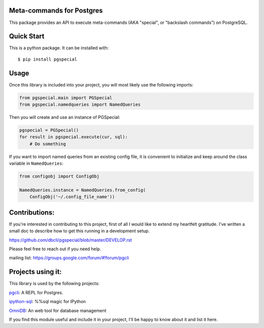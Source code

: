 Meta-commands for Postgres
--------------------------

|BuildStatus|  |PyPI|

This package provides an API to execute meta-commands (AKA "special", or
"backslash commands") on PostgreSQL.

Quick Start
-----------

This is a python package. It can be installed with:

::

    $ pip install pgspecial


Usage
-----

Once this library is included into your project, you will most likely use the
following imports:

.. code-block:: python

    from pgspecial.main import PGSpecial
    from pgspecial.namedqueries import NamedQueries

Then you will create and use an instance of PGSpecial:

.. code-block:: python

        pgspecial = PGSpecial()
        for result in pgspecial.execute(cur, sql):
            # Do something

If you want to import named queries from an existing config file, it is
convenient to initialize and keep around the class variable in
``NamedQueries``:

.. code-block:: python

    from configobj import ConfigObj

    NamedQueries.instance = NamedQueries.from_config(
        ConfigObj('~/.config_file_name'))

Contributions:
--------------

If you're interested in contributing to this project, first of all I would like
to extend my heartfelt gratitude. I've written a small doc to describe how to
get this running in a development setup.

https://github.com/dbcli/pgspecial/blob/master/DEVELOP.rst

Please feel free to reach out if you need help.

mailing list: https://groups.google.com/forum/#!forum/pgcli

Projects using it:
------------------

This library is used by the following projects:

pgcli_: A REPL for Postgres.

`ipython-sql`_: %%sql magic for IPython

OmniDB_: An web tool for database management

If you find this module useful and include it in your project, I'll be happy
to know about it and list it here.

.. |BuildStatus| image:: https://api.travis-ci.org/dbcli/pgspecial.svg?branch=master
    :target: https://travis-ci.org/dbcli/pgspecial

.. |PyPI| image:: https://badge.fury.io/py/pgspecial.svg
    :target: https://pypi.python.org/pypi/pgspecial/
    :alt: Latest Version

.. _pgcli: https://github.com/dbcli/pgcli
.. _`ipython-sql`: https://github.com/catherinedevlin/ipython-sql
.. _OmniDB: https://github.com/OmniDB/OmniDB
